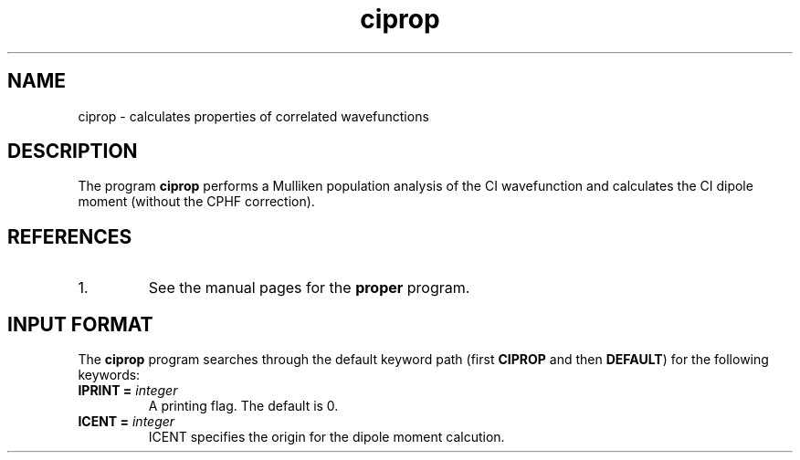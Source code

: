 .TH ciprop 1 "26 August, 1991" "\*(]W" "\*(]D"
.SH NAME
ciprop \- calculates properties of correlated wavefunctions

.SH DESCRIPTION
The program
.B ciprop
performs a Mulliken population analysis of the
CI wavefunction and calculates the CI dipole moment
(without the CPHF correction).

.SH REFERENCES
.IP "1."
See the manual pages for the
.B proper
program.

.sL
.pN INPUT 
.pN FILE30
.pN FILE40
.eL "FILES REQUIRED"

.sL
.pN CHECK
.pN FILE6
.pN FILE59
.eL "FILES GENERATED"

.sL
.pN OUTPUT
.eL "FILES UPDATED"

.SH INPUT FORMAT
.LP
The
.B ciprop
program
searches through the default keyword path (first
.B CIPROP
and then
.BR DEFAULT )
for the following keywords:

.IP "\fBIPRINT =\fP \fIinteger\fP"
A printing flag.  The default is 0.

.IP "\fBICENT =\fP \fIinteger\fP"
ICENT specifies the origin for the dipole moment calcution.
.  iV             "= 0 or 1" "Use center of mass as the"
.    __                  "reference coordinate of dipole moment (default = 1)."
.  iV             "= 2"    "Use origin of space fixed coordinate."
.  iV             "= 3"    "Use center of charge based on Mulliken."
.    __                    "population."
.  iV             "= 4"    "Use center of nuclear charge."
.  iV             "= 5"    "Use center of net charge."
.    __                    "Values 2-5 may be used for charged systems"
.    __                    "(for which cases the dipole moment"
.    __                    "definition is ambiguous)."

